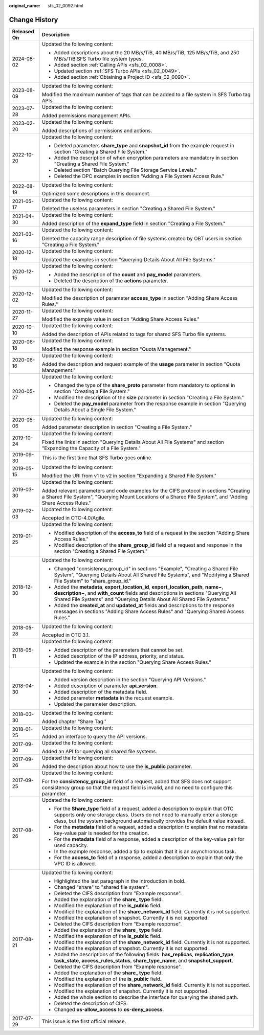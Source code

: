 :original_name: sfs_02_0092.html

.. _sfs_02_0092:

Change History
==============

+-----------------------------------+-----------------------------------------------------------------------------------------------------------------------------------------------------------------------------------------------------------------------------------------------------------+
| Released On                       | Description                                                                                                                                                                                                                                               |
+===================================+===========================================================================================================================================================================================================================================================+
| 2024-08-02                        | Updated the following content:                                                                                                                                                                                                                            |
|                                   |                                                                                                                                                                                                                                                           |
|                                   | -  Added descriptions about the 20 MB/s/TiB, 40 MB/s/TiB, 125 MB/s/TiB, and 250 MB/s/TiB SFS Turbo file system types.                                                                                                                                     |
|                                   | -  Added section :ref:`Calling APIs <sfs_02_0008>`.                                                                                                                                                                                                       |
|                                   | -  Updated section :ref:`SFS Turbo APIs <sfs_02_0049>`.                                                                                                                                                                                                   |
|                                   | -  Added section :ref:`Obtaining a Project ID <sfs_02_0090>`.                                                                                                                                                                                             |
+-----------------------------------+-----------------------------------------------------------------------------------------------------------------------------------------------------------------------------------------------------------------------------------------------------------+
| 2023-08-09                        | Updated the following content:                                                                                                                                                                                                                            |
|                                   |                                                                                                                                                                                                                                                           |
|                                   | Modified the maximum number of tags that can be added to a file system in SFS Turbo tag APIs.                                                                                                                                                             |
+-----------------------------------+-----------------------------------------------------------------------------------------------------------------------------------------------------------------------------------------------------------------------------------------------------------+
| 2023-07-28                        | Updated the following content:                                                                                                                                                                                                                            |
|                                   |                                                                                                                                                                                                                                                           |
|                                   | Added permissions management APIs.                                                                                                                                                                                                                        |
+-----------------------------------+-----------------------------------------------------------------------------------------------------------------------------------------------------------------------------------------------------------------------------------------------------------+
| 2023-02-20                        | Updated the following content:                                                                                                                                                                                                                            |
|                                   |                                                                                                                                                                                                                                                           |
|                                   | Added descriptions of permissions and actions.                                                                                                                                                                                                            |
+-----------------------------------+-----------------------------------------------------------------------------------------------------------------------------------------------------------------------------------------------------------------------------------------------------------+
| 2022-10-20                        | Updated the following content:                                                                                                                                                                                                                            |
|                                   |                                                                                                                                                                                                                                                           |
|                                   | -  Deleted parameters **share_type** and **snapshot_id** from the example request in section "Creating a Shared File System."                                                                                                                             |
|                                   | -  Added the description of when encryption parameters are mandatory in section "Creating a Shared File System."                                                                                                                                          |
|                                   | -  Deleted section "Batch Querying File Storage Service Levels."                                                                                                                                                                                          |
|                                   | -  Deleted the DPC examples in section "Adding a File System Access Rule."                                                                                                                                                                                |
+-----------------------------------+-----------------------------------------------------------------------------------------------------------------------------------------------------------------------------------------------------------------------------------------------------------+
| 2022-08-19                        | Updated the following content:                                                                                                                                                                                                                            |
|                                   |                                                                                                                                                                                                                                                           |
|                                   | Optimized some descriptions in this document.                                                                                                                                                                                                             |
+-----------------------------------+-----------------------------------------------------------------------------------------------------------------------------------------------------------------------------------------------------------------------------------------------------------+
| 2021-05-17                        | Updated the following content:                                                                                                                                                                                                                            |
|                                   |                                                                                                                                                                                                                                                           |
|                                   | Deleted the useless parameters in section "Creating a Shared File System."                                                                                                                                                                                |
+-----------------------------------+-----------------------------------------------------------------------------------------------------------------------------------------------------------------------------------------------------------------------------------------------------------+
| 2021-04-30                        | Updated the following content:                                                                                                                                                                                                                            |
|                                   |                                                                                                                                                                                                                                                           |
|                                   | Added description of the **expand_type** field in section "Creating a File System."                                                                                                                                                                       |
+-----------------------------------+-----------------------------------------------------------------------------------------------------------------------------------------------------------------------------------------------------------------------------------------------------------+
| 2021-03-16                        | Updated the following content:                                                                                                                                                                                                                            |
|                                   |                                                                                                                                                                                                                                                           |
|                                   | Deleted the capacity range description of file systems created by OBT users in section "Creating a File System."                                                                                                                                          |
+-----------------------------------+-----------------------------------------------------------------------------------------------------------------------------------------------------------------------------------------------------------------------------------------------------------+
| 2020-12-18                        | Updated the following content:                                                                                                                                                                                                                            |
|                                   |                                                                                                                                                                                                                                                           |
|                                   | Updated the examples in section "Querying Details About All File Systems."                                                                                                                                                                                |
+-----------------------------------+-----------------------------------------------------------------------------------------------------------------------------------------------------------------------------------------------------------------------------------------------------------+
| 2020-12-15                        | Updated the following content:                                                                                                                                                                                                                            |
|                                   |                                                                                                                                                                                                                                                           |
|                                   | -  Added the description of the **count** and **pay_model** parameters.                                                                                                                                                                                   |
|                                   | -  Deleted the description of the **actions** parameter.                                                                                                                                                                                                  |
+-----------------------------------+-----------------------------------------------------------------------------------------------------------------------------------------------------------------------------------------------------------------------------------------------------------+
| 2020-12-02                        | Updated the following content:                                                                                                                                                                                                                            |
|                                   |                                                                                                                                                                                                                                                           |
|                                   | Modified the description of parameter **access_type** in section "Adding Share Access Rules."                                                                                                                                                             |
+-----------------------------------+-----------------------------------------------------------------------------------------------------------------------------------------------------------------------------------------------------------------------------------------------------------+
| 2020-11-27                        | Updated the following content:                                                                                                                                                                                                                            |
|                                   |                                                                                                                                                                                                                                                           |
|                                   | Modified the example value in section "Adding Share Access Rules."                                                                                                                                                                                        |
+-----------------------------------+-----------------------------------------------------------------------------------------------------------------------------------------------------------------------------------------------------------------------------------------------------------+
| 2020-10-10                        | Updated the following content:                                                                                                                                                                                                                            |
|                                   |                                                                                                                                                                                                                                                           |
|                                   | Added the description of APIs related to tags for shared SFS Turbo file systems.                                                                                                                                                                          |
+-----------------------------------+-----------------------------------------------------------------------------------------------------------------------------------------------------------------------------------------------------------------------------------------------------------+
| 2020-06-18                        | Updated the following content:                                                                                                                                                                                                                            |
|                                   |                                                                                                                                                                                                                                                           |
|                                   | Modified the response example in section "Quota Management."                                                                                                                                                                                              |
+-----------------------------------+-----------------------------------------------------------------------------------------------------------------------------------------------------------------------------------------------------------------------------------------------------------+
| 2020-06-16                        | Updated the following content:                                                                                                                                                                                                                            |
|                                   |                                                                                                                                                                                                                                                           |
|                                   | Added the description and request example of the **usage** parameter in section "Quota Management."                                                                                                                                                       |
+-----------------------------------+-----------------------------------------------------------------------------------------------------------------------------------------------------------------------------------------------------------------------------------------------------------+
| 2020-05-27                        | Updated the following content:                                                                                                                                                                                                                            |
|                                   |                                                                                                                                                                                                                                                           |
|                                   | -  Changed the type of the **share_proto** parameter from mandatory to optional in section "Creating a File System."                                                                                                                                      |
|                                   | -  Modified the description of the **size** parameter in section "Creating a File System."                                                                                                                                                                |
|                                   | -  Deleted the **pay_model** parameter from the response example in section "Querying Details About a Single File System."                                                                                                                                |
+-----------------------------------+-----------------------------------------------------------------------------------------------------------------------------------------------------------------------------------------------------------------------------------------------------------+
| 2020-05-06                        | Updated the following content:                                                                                                                                                                                                                            |
|                                   |                                                                                                                                                                                                                                                           |
|                                   | Added parameter description in section "Creating a File System."                                                                                                                                                                                          |
+-----------------------------------+-----------------------------------------------------------------------------------------------------------------------------------------------------------------------------------------------------------------------------------------------------------+
| 2019-10-24                        | Updated the following content:                                                                                                                                                                                                                            |
|                                   |                                                                                                                                                                                                                                                           |
|                                   | Fixed the links in section "Querying Details About All File Systems" and section "Expanding the Capacity of a File System."                                                                                                                               |
+-----------------------------------+-----------------------------------------------------------------------------------------------------------------------------------------------------------------------------------------------------------------------------------------------------------+
| 2019-09-30                        | This is the first time that SFS Turbo goes online.                                                                                                                                                                                                        |
+-----------------------------------+-----------------------------------------------------------------------------------------------------------------------------------------------------------------------------------------------------------------------------------------------------------+
| 2019-05-15                        | Updated the following content:                                                                                                                                                                                                                            |
|                                   |                                                                                                                                                                                                                                                           |
|                                   | Modified the URI from v1 to v2 in section "Expanding a Shared File System."                                                                                                                                                                               |
+-----------------------------------+-----------------------------------------------------------------------------------------------------------------------------------------------------------------------------------------------------------------------------------------------------------+
| 2019-03-30                        | Updated the following content:                                                                                                                                                                                                                            |
|                                   |                                                                                                                                                                                                                                                           |
|                                   | Added relevant parameters and code examples for the CIFS protocol in sections "Creating a Shared File System", "Querying Mount Locations of a Shared File System", and "Adding Share Access Rules."                                                       |
+-----------------------------------+-----------------------------------------------------------------------------------------------------------------------------------------------------------------------------------------------------------------------------------------------------------+
| 2019-02-03                        | Updated the following content:                                                                                                                                                                                                                            |
|                                   |                                                                                                                                                                                                                                                           |
|                                   | Accepted in OTC-4.0/Agile.                                                                                                                                                                                                                                |
+-----------------------------------+-----------------------------------------------------------------------------------------------------------------------------------------------------------------------------------------------------------------------------------------------------------+
| 2019-01-25                        | Updated the following content:                                                                                                                                                                                                                            |
|                                   |                                                                                                                                                                                                                                                           |
|                                   | -  Modified description of the **access_to** field of a request in the section "Adding Share Access Rules."                                                                                                                                               |
|                                   | -  Modified description of the **share_group_id** field of a request and response in the section "Creating a Shared File System."                                                                                                                         |
+-----------------------------------+-----------------------------------------------------------------------------------------------------------------------------------------------------------------------------------------------------------------------------------------------------------+
| 2018-12-30                        | Updated the following content:                                                                                                                                                                                                                            |
|                                   |                                                                                                                                                                                                                                                           |
|                                   | -  Changed "consistency_group_id" in sections "Example", "Creating a Shared File System", "Querying Details About All Shared File Systems", and "Modifying a Shared File System" to "share_group_id."                                                     |
|                                   | -  Added the **metadata**, **export_location_id**, **export_location_path**, **name~**, **description~**, and **with_count** fields and descriptions in sections "Querying All Shared File Systems" and "Querying Details About All Shared File Systems." |
|                                   | -  Added the **created_at** and **updated_at** fields and descriptions to the response messages in sections "Adding Share Access Rules" and "Querying Shared Access Rules."                                                                               |
+-----------------------------------+-----------------------------------------------------------------------------------------------------------------------------------------------------------------------------------------------------------------------------------------------------------+
| 2018-05-28                        | Updated the following content:                                                                                                                                                                                                                            |
|                                   |                                                                                                                                                                                                                                                           |
|                                   | Accepted in OTC 3.1.                                                                                                                                                                                                                                      |
+-----------------------------------+-----------------------------------------------------------------------------------------------------------------------------------------------------------------------------------------------------------------------------------------------------------+
| 2018-05-11                        | Updated the following content:                                                                                                                                                                                                                            |
|                                   |                                                                                                                                                                                                                                                           |
|                                   | -  Added description of the parameters that cannot be set.                                                                                                                                                                                                |
|                                   | -  Added description of the IP address, priority, and status.                                                                                                                                                                                             |
|                                   | -  Updated the example in the section "Querying Share Access Rules."                                                                                                                                                                                      |
+-----------------------------------+-----------------------------------------------------------------------------------------------------------------------------------------------------------------------------------------------------------------------------------------------------------+
| 2018-04-30                        | Updated the following content:                                                                                                                                                                                                                            |
|                                   |                                                                                                                                                                                                                                                           |
|                                   | -  Added version description in the section "Querying API Versions."                                                                                                                                                                                      |
|                                   | -  Added description of parameter **api_version**.                                                                                                                                                                                                        |
|                                   | -  Added description of the metadata field.                                                                                                                                                                                                               |
|                                   | -  Added parameter **metadata** in the request example.                                                                                                                                                                                                   |
|                                   | -  Updated the parameter description.                                                                                                                                                                                                                     |
+-----------------------------------+-----------------------------------------------------------------------------------------------------------------------------------------------------------------------------------------------------------------------------------------------------------+
| 2018-03-30                        | Updated the following content:                                                                                                                                                                                                                            |
|                                   |                                                                                                                                                                                                                                                           |
|                                   | Added chapter "Share Tag."                                                                                                                                                                                                                                |
+-----------------------------------+-----------------------------------------------------------------------------------------------------------------------------------------------------------------------------------------------------------------------------------------------------------+
| 2018-01-25                        | Updated the following content:                                                                                                                                                                                                                            |
|                                   |                                                                                                                                                                                                                                                           |
|                                   | Added an interface to query the API versions.                                                                                                                                                                                                             |
+-----------------------------------+-----------------------------------------------------------------------------------------------------------------------------------------------------------------------------------------------------------------------------------------------------------+
| 2017-09-30                        | Updated the following content:                                                                                                                                                                                                                            |
|                                   |                                                                                                                                                                                                                                                           |
|                                   | Added an API for querying all shared file systems.                                                                                                                                                                                                        |
+-----------------------------------+-----------------------------------------------------------------------------------------------------------------------------------------------------------------------------------------------------------------------------------------------------------+
| 2017-09-26                        | Updated the following content:                                                                                                                                                                                                                            |
|                                   |                                                                                                                                                                                                                                                           |
|                                   | Added the description about how to use the **is_public** parameter.                                                                                                                                                                                       |
+-----------------------------------+-----------------------------------------------------------------------------------------------------------------------------------------------------------------------------------------------------------------------------------------------------------+
| 2017-09-25                        | Updated the following content:                                                                                                                                                                                                                            |
|                                   |                                                                                                                                                                                                                                                           |
|                                   | For the **consistency_group_id** field of a request, added that SFS does not support consistency group so that the request field is invalid, and no need to configure this parameter.                                                                     |
+-----------------------------------+-----------------------------------------------------------------------------------------------------------------------------------------------------------------------------------------------------------------------------------------------------------+
| 2017-08-26                        | Updated the following content:                                                                                                                                                                                                                            |
|                                   |                                                                                                                                                                                                                                                           |
|                                   | -  For the **Share_type** field of a request, added a description to explain that OTC supports only one storage class. Users do not need to manually enter a storage class, but the system background automatically provides the default value instead.   |
|                                   | -  For the **metadata** field of a request, added a description to explain that no metadata key-value pair is needed for the creation.                                                                                                                    |
|                                   | -  For the **metadata** field of a response, added a description of the key-value pair for used capacity.                                                                                                                                                 |
|                                   | -  In the example response, added a tip to explain that it is an asynchronous task.                                                                                                                                                                       |
|                                   | -  For the **access_to** field of a response, added a description to explain that only the VPC ID is allowed.                                                                                                                                             |
+-----------------------------------+-----------------------------------------------------------------------------------------------------------------------------------------------------------------------------------------------------------------------------------------------------------+
| 2017-08-21                        | Updated the following content:                                                                                                                                                                                                                            |
|                                   |                                                                                                                                                                                                                                                           |
|                                   | -  Highlighted the last paragraph in the introduction in bold.                                                                                                                                                                                            |
|                                   | -  Changed "share" to "shared file system".                                                                                                                                                                                                               |
|                                   | -  Deleted the CIFS description from "Example response".                                                                                                                                                                                                  |
|                                   | -  Added the explanation of the **share\_ type** field.                                                                                                                                                                                                   |
|                                   | -  Modified the explanation of the **is_public** field.                                                                                                                                                                                                   |
|                                   | -  Modified the explanation of the **share_network_id** field. Currently it is not supported.                                                                                                                                                             |
|                                   | -  Modified the explanation of snapshot. Currently it is not supported.                                                                                                                                                                                   |
|                                   | -  Deleted the CIFS description from "Example response".                                                                                                                                                                                                  |
|                                   | -  Added the explanation of the **share\_ type** field.                                                                                                                                                                                                   |
|                                   | -  Modified the explanation of the **is_public** field.                                                                                                                                                                                                   |
|                                   | -  Modified the explanation of the **share_network_id** field. Currently it is not supported.                                                                                                                                                             |
|                                   | -  Modified the explanation of snapshot. Currently it is not supported.                                                                                                                                                                                   |
|                                   | -  Added the descriptions of the following fields: **has_replicas**, **replication_type**, **task_state**, **access_rules_status**, **share_type_name**, and **snapshot_support**.                                                                        |
|                                   | -  Deleted the CIFS description from "Example response".                                                                                                                                                                                                  |
|                                   | -  Added the explanation of the **share\_ type** field.                                                                                                                                                                                                   |
|                                   | -  Modified the explanation of the **is_public** field.                                                                                                                                                                                                   |
|                                   | -  Modified the explanation of the **share_network_id** field. Currently it is not supported.                                                                                                                                                             |
|                                   | -  Modified the explanation of snapshot. Currently it is not supported.                                                                                                                                                                                   |
|                                   | -  Added the whole section to describe the interface for querying the shared path.                                                                                                                                                                        |
|                                   | -  Deleted the description of CIFS.                                                                                                                                                                                                                       |
|                                   | -  Changed **os-allow_access** to **os-deny_access**.                                                                                                                                                                                                     |
+-----------------------------------+-----------------------------------------------------------------------------------------------------------------------------------------------------------------------------------------------------------------------------------------------------------+
| 2017-07-29                        | This issue is the first official release.                                                                                                                                                                                                                 |
+-----------------------------------+-----------------------------------------------------------------------------------------------------------------------------------------------------------------------------------------------------------------------------------------------------------+

